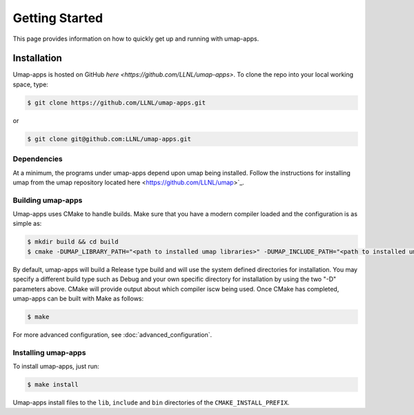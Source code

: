 .. _getting_started:

===============
Getting Started
===============

This page provides information on how to quickly get up and running with
umap-apps.

------------
Installation
------------
Umap-apps is hosted on GitHub `here <https://github.com/LLNL/umap-apps>`.
To clone the repo into your local working space, type:

.. code-block:: bash

  $ git clone https://github.com/LLNL/umap-apps.git

or

.. code-block:: bash

  $ git clone git@github.com:LLNL/umap-apps.git

^^^^^^^^^^^^^
Dependencies
^^^^^^^^^^^^^
At a minimum, the programs under umap-apps depend upon umap being installed.
Follow the instructions for installing umap from the umap repository located
here <https://github.com/LLNL/umap>`_.

^^^^^^^^^^^^^^^^^^
Building umap-apps
^^^^^^^^^^^^^^^^^^

Umap-apps uses CMake to handle builds. Make sure that you have a modern
compiler loaded and the configuration is as simple as:

.. code-block:: bash

  $ mkdir build && cd build
  $ cmake -DUMAP_LIBRARY_PATH="<path to installed umap libraries>" -DUMAP_INCLUDE_PATH="<path to installed umap include files>" ../

By default, umap-apps will build a Release type build and will use the system
defined directories for installation.  You may specify a different build type
such as Debug and your own specific directory for installation by using the
two "-D" parameters above.  CMake will provide output about which compiler iscw
being used. Once CMake has completed, umap-apps can be built with Make as follows:

.. code-block:: bash

  $ make

For more advanced configuration, see :doc:`advanced_configuration`.

^^^^^^^^^^^^^^^^^^^^
Installing umap-apps
^^^^^^^^^^^^^^^^^^^^

To install umap-apps, just run:

.. code-block:: bash

  $ make install

Umap-apps install files to the ``lib``, ``include`` and ``bin`` directories of the
``CMAKE_INSTALL_PREFIX``. 

